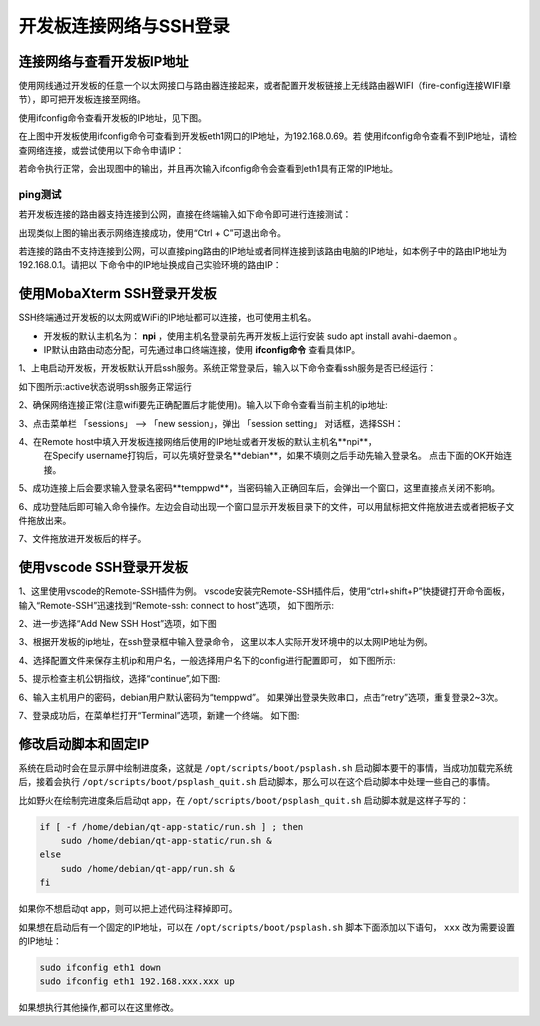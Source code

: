 .. vim: syntax=rst

开发板连接网络与SSH登录
------------------------------------------


连接网络与查看开发板IP地址
~~~~~~~~~~~~~~~~~~~~~~~~~~~~

使用网线通过开发板的任意一个以太网接口与路由器连接起来，或者配置开发板链接上无线路由器WIFI（fire-config连接WIFI章节），即可把开发板连接至网络。


使用ifconfig命令查看开发板的IP地址，见下图。

.. image:: media/boards009.png
   :align: center
   :alt: 未找到图片


在上图中开发板使用ifconfig命令可查看到开发板eth1网口的IP地址，为192.168.0.69。若
使用ifconfig命令查看不到IP地址，请检查网络连接，或尝试使用以下命令申请IP：

.. code-block:: sh
   :linenos:

   #eth1表示第一路以太网口，eth2表示第二路以太网口
   sudo udhcpc  -b  -i  eth1  

若命令执行正常，会出现图中的输出，并且再次输入ifconfig命令会查看到eth1具有正常的IP地址。

.. image:: media/boards010.png
   :align: center
   :alt: 未找到图片



ping测试
^^^^^^^^^^^^^^^^^^^^^^^^^^^^^^^^

若开发板连接的路由器支持连接到公网，直接在终端输入如下命令即可进行连接测试：


.. code-block:: sh
   :linenos:

   #在开发板的终端执行以下命令
   ping www.firebbs.cn


.. image:: media/boards008.png
   :align: center
   :alt: 未找到图片



出现类似上图的输出表示网络连接成功，使用“Ctrl + C”可退出命令。

若连接的路由不支持连接到公网，可以直接ping路由的IP地址或者同样连接到该路由电脑的IP地址，如本例子中的路由IP地址为192.168.0.1。请把以
下命令中的IP地址换成自己实验环境的路由IP：

.. code-block:: sh
   :linenos:

   ping 192.168.0.1



使用MobaXterm SSH登录开发板
~~~~~~~~~~~~~~~~~~~~~~~~~~~~

SSH终端通过开发板的以太网或WiFi的IP地址都可以连接，也可使用主机名。

- 开发板的默认主机名为： **npi** ，使用主机名登录前先再开发板上运行安装 sudo apt install avahi-daemon 。
- IP默认由路由动态分配，可先通过串口终端连接，使用 **ifconfig命令** 查看具体IP。



1、上电启动开发板，开发板默认开启ssh服务。系统正常登录后，输入以下命令查看ssh服务是否已经运行：

.. code-block:: sh
   :emphasize-lines: 2
   :linenos:

   sudo systemctl status ssh

如下图所示:active状态说明ssh服务正常运行

.. image:: media/fire-config_ssh.png
   :align: center
   :alt: 查看ssh服务是否运行

2、确保网络连接正常(注意wifi要先正确配置后才能使用)。输入以下命令查看当前主机的ip地址:

.. code-block:: sh
   :emphasize-lines: 2
   :linenos:

   ifconfig

3、点击菜单栏 「sessions」 –> 「new session」，弹出 「session setting」 对话框，选择SSH：

.. image:: media/MobaXterm_ssh1.png
   :align: center
   :alt: 未找到图片



4、在Remote host中填入开发板连接网络后使用的IP地址或者开发板的默认主机名**npi**，
   在Specify username打钩后，可以先填好登录名**debian**，如果不填则之后手动先输入登录名。
   点击下面的OK开始连接。

.. image:: media/MobaXterm_ssh2.png
   :align: center
   :alt: 未找到图片

5、成功连接上后会要求输入登录名密码**temppwd**，当密码输入正确回车后，会弹出一个窗口，这里直接点关闭不影响。

.. image:: media/MobaXterm_ssh3.png
   :align: center
   :alt: 未找到图片



6、成功登陆后即可输入命令操作。左边会自动出现一个窗口显示开发板目录下的文件，可以用鼠标把文件拖放进去或者把板子文件拖放出来。

.. image:: media/MobaXterm_ssh4.png
   :align: center
   :alt: 未找到图片



7、文件拖放进开发板后的样子。

.. image:: media/MobaXterm_ssh5.png
   :align: center
   :alt: 未找到图片







使用vscode SSH登录开发板
~~~~~~~~~~~~~~~~~~~~~~~~~~~~


1、这里使用vscode的Remote-SSH插件为例。
vscode安装完Remote-SSH插件后，使用“ctrl+shift+P”快捷键打开命令面板，
输入“Remote-SSH”迅速找到“Remote-ssh: connect to host”选项，
如下图所示:

.. image:: media/fire-config_ssh3.png
   :align: center
   :alt: Remote-SSH插件

2、进一步选择“Add New SSH Host”选项，如下图

.. image:: media/fire-config_ssh4.png
   :align: center
   :alt: Remote-SSH插件

3、根据开发板的ip地址，在ssh登录框中输入登录命令，
这里以本人实际开发环境中的以太网IP地址为例。

.. image:: media/fire-config_ssh5.png
   :align: center
   :alt: Remote-SSH插件

4、选择配置文件来保存主机ip和用户名，一般选择用户名下的config进行配置即可，
如下图所示:

.. image:: media/fire-config_ssh6.png
   :align: center
   :alt: Remote-SSH插件

5、提示检查主机公钥指纹，选择“continue”,如下图:

.. image:: media/fire-config_ssh7.png
   :align: center
   :alt: Remote-SSH插件

6、输入主机用户的密码，debian用户默认密码为“temppwd”。
如果弹出登录失败串口，点击“retry”选项，重复登录2~3次。

.. image:: media/fire-config_ssh8.png
   :align: center
   :alt: Remote-SSH插件

7、登录成功后，在菜单栏打开“Terminal”选项，新建一个终端。
如下图:

.. image:: media/fire-config_ssh9.png
   :align: center
   :alt: Remote-SSH插件





修改启动脚本和固定IP
~~~~~~~~~~~~~~~~~~~~~~~~~~~~

系统在启动时会在显示屏中绘制进度条，这就是 ``/opt/scripts/boot/psplash.sh`` 启动脚本要干的事情，当成功加载完系统后，接着会执行 ``/opt/scripts/boot/psplash_quit.sh`` 启动脚本，那么可以在这个启动脚本中处理一些自己的事情。

比如野火在绘制完进度条后启动qt
app，在 ``/opt/scripts/boot/psplash_quit.sh`` 启动脚本就是这样子写的：

.. code:: bash

    if [ -f /home/debian/qt-app-static/run.sh ] ; then
        sudo /home/debian/qt-app-static/run.sh &
    else
        sudo /home/debian/qt-app/run.sh &
    fi

如果你不想启动qt
app，则可以把上述代码注释掉即可。


如果想在启动后有一个固定的IP地址，可以在 ``/opt/scripts/boot/psplash.sh`` 脚本下面添加以下语句， ``xxx`` 改为需要设置的IP地址：

.. code:: bash

    sudo ifconfig eth1 down
    sudo ifconfig eth1 192.168.xxx.xxx up


如果想执行其他操作,都可以在这里修改。




